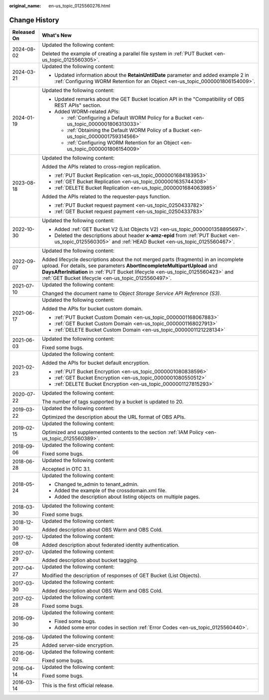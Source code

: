 :original_name: en-us_topic_0125560276.html

.. _en-us_topic_0125560276:

Change History
==============

+-----------------------------------+-----------------------------------------------------------------------------------------------------------------------------------------------------------------------------------------------------------------------------------------------------------------------------------------------------------+
| Released On                       | What's New                                                                                                                                                                                                                                                                                                |
+===================================+===========================================================================================================================================================================================================================================================================================================+
| 2024-08-02                        | Updated the following content:                                                                                                                                                                                                                                                                            |
|                                   |                                                                                                                                                                                                                                                                                                           |
|                                   | Deleted the example of creating a parallel file system in :ref:`PUT Bucket <en-us_topic_0125560305>`.                                                                                                                                                                                                     |
+-----------------------------------+-----------------------------------------------------------------------------------------------------------------------------------------------------------------------------------------------------------------------------------------------------------------------------------------------------------+
| 2024-03-21                        | Updated the following content:                                                                                                                                                                                                                                                                            |
|                                   |                                                                                                                                                                                                                                                                                                           |
|                                   | -  Updated information about the **RetainUntilDate** parameter and added example 2 in :ref:`Configuring WORM Retention for an Object <en-us_topic_0000001806154009>`.                                                                                                                                     |
+-----------------------------------+-----------------------------------------------------------------------------------------------------------------------------------------------------------------------------------------------------------------------------------------------------------------------------------------------------------+
| 2024-01-19                        | Updated the following content:                                                                                                                                                                                                                                                                            |
|                                   |                                                                                                                                                                                                                                                                                                           |
|                                   | -  Updated remarks about the GET Bucket location API in the "Compatibility of OBS REST APIs" section.                                                                                                                                                                                                     |
|                                   | -  Added WORM-related APIs:                                                                                                                                                                                                                                                                               |
|                                   |                                                                                                                                                                                                                                                                                                           |
|                                   |    -  :ref:`Configuring a Default WORM Policy for a Bucket <en-us_topic_0000001806313033>`                                                                                                                                                                                                                |
|                                   |    -  :ref:`Obtaining the Default WORM Policy of a Bucket <en-us_topic_0000001759314566>`                                                                                                                                                                                                                 |
|                                   |    -  :ref:`Configuring WORM Retention for an Object <en-us_topic_0000001806154009>`                                                                                                                                                                                                                      |
+-----------------------------------+-----------------------------------------------------------------------------------------------------------------------------------------------------------------------------------------------------------------------------------------------------------------------------------------------------------+
| 2023-08-18                        | Updated the following content:                                                                                                                                                                                                                                                                            |
|                                   |                                                                                                                                                                                                                                                                                                           |
|                                   | Added the APIs related to cross-region replication.                                                                                                                                                                                                                                                       |
|                                   |                                                                                                                                                                                                                                                                                                           |
|                                   | -  :ref:`PUT Bucket Replication <en-us_topic_0000001684183953>`                                                                                                                                                                                                                                           |
|                                   | -  :ref:`GET Bucket Replication <en-us_topic_0000001635744308>`                                                                                                                                                                                                                                           |
|                                   | -  :ref:`DELETE Bucket Replication <en-us_topic_0000001684063985>`                                                                                                                                                                                                                                        |
|                                   |                                                                                                                                                                                                                                                                                                           |
|                                   | Added the APIs related to the requester-pays function.                                                                                                                                                                                                                                                    |
|                                   |                                                                                                                                                                                                                                                                                                           |
|                                   | -  :ref:`PUT Bucket request payment <en-us_topic_0250433782>`                                                                                                                                                                                                                                             |
|                                   | -  :ref:`GET Bucket request payment <en-us_topic_0250433783>`                                                                                                                                                                                                                                             |
+-----------------------------------+-----------------------------------------------------------------------------------------------------------------------------------------------------------------------------------------------------------------------------------------------------------------------------------------------------------+
| 2022-10-30                        | Updated the following content:                                                                                                                                                                                                                                                                            |
|                                   |                                                                                                                                                                                                                                                                                                           |
|                                   | -  Added :ref:`GET Bucket V2 (List Objects V2) <en-us_topic_0000001358895697>`.                                                                                                                                                                                                                           |
|                                   | -  Deleted the descriptions about header **x-amz-epid** from :ref:`PUT Bucket <en-us_topic_0125560305>` and :ref:`HEAD Bucket <en-us_topic_0125560467>`.                                                                                                                                                  |
+-----------------------------------+-----------------------------------------------------------------------------------------------------------------------------------------------------------------------------------------------------------------------------------------------------------------------------------------------------------+
| 2022-09-07                        | Updated the following content:                                                                                                                                                                                                                                                                            |
|                                   |                                                                                                                                                                                                                                                                                                           |
|                                   | Added lifecycle descriptions about the not merged parts (fragments) in an incomplete upload. For details, see parameters **AbortIncompleteMultipartUpload** and **DaysAfterInitiation** in :ref:`PUT Bucket lifecycle <en-us_topic_0125560423>` and :ref:`GET Bucket lifecycle <en-us_topic_0125560497>`. |
+-----------------------------------+-----------------------------------------------------------------------------------------------------------------------------------------------------------------------------------------------------------------------------------------------------------------------------------------------------------+
| 2021-07-10                        | Updated the following content:                                                                                                                                                                                                                                                                            |
|                                   |                                                                                                                                                                                                                                                                                                           |
|                                   | Changed the document name to *Object Storage Service API Reference (S3)*.                                                                                                                                                                                                                                 |
+-----------------------------------+-----------------------------------------------------------------------------------------------------------------------------------------------------------------------------------------------------------------------------------------------------------------------------------------------------------+
| 2021-06-17                        | Updated the following content:                                                                                                                                                                                                                                                                            |
|                                   |                                                                                                                                                                                                                                                                                                           |
|                                   | Added the APIs for bucket custom domain.                                                                                                                                                                                                                                                                  |
|                                   |                                                                                                                                                                                                                                                                                                           |
|                                   | -  :ref:`PUT Bucket Custom Domain <en-us_topic_0000001168067883>`                                                                                                                                                                                                                                         |
|                                   | -  :ref:`GET Bucket Custom Domain <en-us_topic_0000001168027913>`                                                                                                                                                                                                                                         |
|                                   | -  :ref:`DELETE Bucket Custom Domain <en-us_topic_0000001121228134>`                                                                                                                                                                                                                                      |
+-----------------------------------+-----------------------------------------------------------------------------------------------------------------------------------------------------------------------------------------------------------------------------------------------------------------------------------------------------------+
| 2021-06-03                        | Updated the following content:                                                                                                                                                                                                                                                                            |
|                                   |                                                                                                                                                                                                                                                                                                           |
|                                   | Fixed some bugs.                                                                                                                                                                                                                                                                                          |
+-----------------------------------+-----------------------------------------------------------------------------------------------------------------------------------------------------------------------------------------------------------------------------------------------------------------------------------------------------------+
| 2021-02-23                        | Updated the following content:                                                                                                                                                                                                                                                                            |
|                                   |                                                                                                                                                                                                                                                                                                           |
|                                   | Added the APIs for bucket default encryption.                                                                                                                                                                                                                                                             |
|                                   |                                                                                                                                                                                                                                                                                                           |
|                                   | -  :ref:`PUT Bucket Encryption <en-us_topic_0000001080838596>`                                                                                                                                                                                                                                            |
|                                   | -  :ref:`GET Bucket Encryption <en-us_topic_0000001080550512>`                                                                                                                                                                                                                                            |
|                                   | -  :ref:`DELETE Bucket Encryption <en-us_topic_0000001127815293>`                                                                                                                                                                                                                                         |
+-----------------------------------+-----------------------------------------------------------------------------------------------------------------------------------------------------------------------------------------------------------------------------------------------------------------------------------------------------------+
| 2020-07-22                        | Updated the following content:                                                                                                                                                                                                                                                                            |
|                                   |                                                                                                                                                                                                                                                                                                           |
|                                   | The number of tags supported by a bucket is updated to 20.                                                                                                                                                                                                                                                |
+-----------------------------------+-----------------------------------------------------------------------------------------------------------------------------------------------------------------------------------------------------------------------------------------------------------------------------------------------------------+
| 2019-03-22                        | Updated the following content:                                                                                                                                                                                                                                                                            |
|                                   |                                                                                                                                                                                                                                                                                                           |
|                                   | Optimized the description about the URL format of OBS APIs.                                                                                                                                                                                                                                               |
+-----------------------------------+-----------------------------------------------------------------------------------------------------------------------------------------------------------------------------------------------------------------------------------------------------------------------------------------------------------+
| 2019-02-15                        | Updated the following content:                                                                                                                                                                                                                                                                            |
|                                   |                                                                                                                                                                                                                                                                                                           |
|                                   | Optimized and supplemented contents to the section :ref:`IAM Policy <en-us_topic_0125560389>`.                                                                                                                                                                                                            |
+-----------------------------------+-----------------------------------------------------------------------------------------------------------------------------------------------------------------------------------------------------------------------------------------------------------------------------------------------------------+
| 2018-09-06                        | Updated the following content:                                                                                                                                                                                                                                                                            |
|                                   |                                                                                                                                                                                                                                                                                                           |
|                                   | Fixed some bugs.                                                                                                                                                                                                                                                                                          |
+-----------------------------------+-----------------------------------------------------------------------------------------------------------------------------------------------------------------------------------------------------------------------------------------------------------------------------------------------------------+
| 2018-06-28                        | Updated the following content:                                                                                                                                                                                                                                                                            |
|                                   |                                                                                                                                                                                                                                                                                                           |
|                                   | Accepted in OTC 3.1.                                                                                                                                                                                                                                                                                      |
+-----------------------------------+-----------------------------------------------------------------------------------------------------------------------------------------------------------------------------------------------------------------------------------------------------------------------------------------------------------+
| 2018-05-24                        | Updated the following content:                                                                                                                                                                                                                                                                            |
|                                   |                                                                                                                                                                                                                                                                                                           |
|                                   | -  Changed te_admin to tenant_admin.                                                                                                                                                                                                                                                                      |
|                                   | -  Added the example of the crossdomain.xml file.                                                                                                                                                                                                                                                         |
|                                   | -  Added the description about listing objects on multiple pages.                                                                                                                                                                                                                                         |
+-----------------------------------+-----------------------------------------------------------------------------------------------------------------------------------------------------------------------------------------------------------------------------------------------------------------------------------------------------------+
| 2018-03-30                        | Updated the following content:                                                                                                                                                                                                                                                                            |
|                                   |                                                                                                                                                                                                                                                                                                           |
|                                   | Fixed some bugs.                                                                                                                                                                                                                                                                                          |
+-----------------------------------+-----------------------------------------------------------------------------------------------------------------------------------------------------------------------------------------------------------------------------------------------------------------------------------------------------------+
| 2018-12-30                        | Updated the following content:                                                                                                                                                                                                                                                                            |
|                                   |                                                                                                                                                                                                                                                                                                           |
|                                   | Added description about OBS Warm and OBS Cold.                                                                                                                                                                                                                                                            |
+-----------------------------------+-----------------------------------------------------------------------------------------------------------------------------------------------------------------------------------------------------------------------------------------------------------------------------------------------------------+
| 2017-12-08                        | Updated the following content:                                                                                                                                                                                                                                                                            |
|                                   |                                                                                                                                                                                                                                                                                                           |
|                                   | Added description about federated identity authentication.                                                                                                                                                                                                                                                |
+-----------------------------------+-----------------------------------------------------------------------------------------------------------------------------------------------------------------------------------------------------------------------------------------------------------------------------------------------------------+
| 2017-07-29                        | Updated the following content:                                                                                                                                                                                                                                                                            |
|                                   |                                                                                                                                                                                                                                                                                                           |
|                                   | Added description about bucket tagging.                                                                                                                                                                                                                                                                   |
+-----------------------------------+-----------------------------------------------------------------------------------------------------------------------------------------------------------------------------------------------------------------------------------------------------------------------------------------------------------+
| 2017-04-27                        | Updated the following content:                                                                                                                                                                                                                                                                            |
|                                   |                                                                                                                                                                                                                                                                                                           |
|                                   | Modified the description of responses of GET Bucket (List Objects).                                                                                                                                                                                                                                       |
+-----------------------------------+-----------------------------------------------------------------------------------------------------------------------------------------------------------------------------------------------------------------------------------------------------------------------------------------------------------+
| 2017-03-30                        | Updated the following content:                                                                                                                                                                                                                                                                            |
|                                   |                                                                                                                                                                                                                                                                                                           |
|                                   | Added description about OBS Warm and OBS Cold.                                                                                                                                                                                                                                                            |
+-----------------------------------+-----------------------------------------------------------------------------------------------------------------------------------------------------------------------------------------------------------------------------------------------------------------------------------------------------------+
| 2017-02-28                        | Updated the following content:                                                                                                                                                                                                                                                                            |
|                                   |                                                                                                                                                                                                                                                                                                           |
|                                   | Fixed some bugs.                                                                                                                                                                                                                                                                                          |
+-----------------------------------+-----------------------------------------------------------------------------------------------------------------------------------------------------------------------------------------------------------------------------------------------------------------------------------------------------------+
| 2016-09-30                        | Updated the following content:                                                                                                                                                                                                                                                                            |
|                                   |                                                                                                                                                                                                                                                                                                           |
|                                   | -  Fixed some bugs.                                                                                                                                                                                                                                                                                       |
|                                   | -  Added some error codes in section :ref:`Error Codes <en-us_topic_0125560440>`.                                                                                                                                                                                                                         |
+-----------------------------------+-----------------------------------------------------------------------------------------------------------------------------------------------------------------------------------------------------------------------------------------------------------------------------------------------------------+
| 2016-08-25                        | Updated the following content:                                                                                                                                                                                                                                                                            |
|                                   |                                                                                                                                                                                                                                                                                                           |
|                                   | Added server-side encryption.                                                                                                                                                                                                                                                                             |
+-----------------------------------+-----------------------------------------------------------------------------------------------------------------------------------------------------------------------------------------------------------------------------------------------------------------------------------------------------------+
| 2016-06-02                        | Updated the following content:                                                                                                                                                                                                                                                                            |
|                                   |                                                                                                                                                                                                                                                                                                           |
|                                   | Fixed some bugs.                                                                                                                                                                                                                                                                                          |
+-----------------------------------+-----------------------------------------------------------------------------------------------------------------------------------------------------------------------------------------------------------------------------------------------------------------------------------------------------------+
| 2016-04-14                        | Updated the following content:                                                                                                                                                                                                                                                                            |
|                                   |                                                                                                                                                                                                                                                                                                           |
|                                   | Fixed some bugs.                                                                                                                                                                                                                                                                                          |
+-----------------------------------+-----------------------------------------------------------------------------------------------------------------------------------------------------------------------------------------------------------------------------------------------------------------------------------------------------------+
| 2016-03-14                        | This is the first official release.                                                                                                                                                                                                                                                                       |
+-----------------------------------+-----------------------------------------------------------------------------------------------------------------------------------------------------------------------------------------------------------------------------------------------------------------------------------------------------------+
